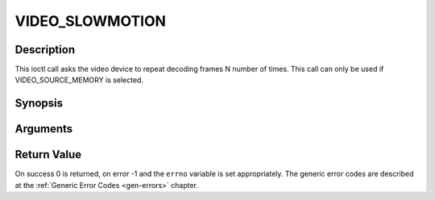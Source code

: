 .. -*- coding: utf-8; mode: rst -*-

.. _VIDEO_SLOWMOTION:

VIDEO_SLOWMOTION
================

Description
-----------

This ioctl call asks the video device to repeat decoding frames N number
of times. This call can only be used if VIDEO_SOURCE_MEMORY is
selected.

Synopsis
--------

.. c:function:: int ioctl(fd, int request = VIDEO_SLOWMOTION, int nFrames)

Arguments
----------



.. flat-table::
    :header-rows:  0
    :stub-columns: 0


    -  .. row 1

       -  int fd

       -  File descriptor returned by a previous call to open().

    -  .. row 2

       -  int request

       -  Equals VIDEO_SLOWMOTION for this command.

    -  .. row 3

       -  int nFrames

       -  The number of times to repeat each frame.


Return Value
------------

On success 0 is returned, on error -1 and the ``errno`` variable is set
appropriately. The generic error codes are described at the
:ref:`Generic Error Codes <gen-errors>` chapter.



.. flat-table::
    :header-rows:  0
    :stub-columns: 0


    -  .. row 1

       -  ``EPERM``

       -  Mode VIDEO_SOURCE_MEMORY not selected.



